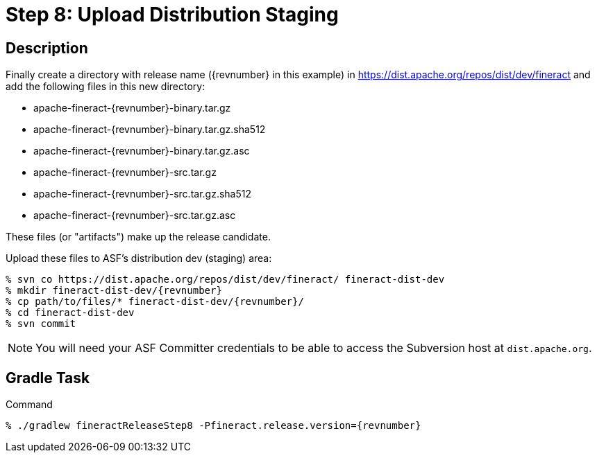 = Step 8: Upload Distribution Staging

== Description

Finally create a directory with release name ({revnumber} in this example) in https://dist.apache.org/repos/dist/dev/fineract and add the following files in this new directory:

* apache-fineract-{revnumber}-binary.tar.gz
* apache-fineract-{revnumber}-binary.tar.gz.sha512
* apache-fineract-{revnumber}-binary.tar.gz.asc
* apache-fineract-{revnumber}-src.tar.gz
* apache-fineract-{revnumber}-src.tar.gz.sha512
* apache-fineract-{revnumber}-src.tar.gz.asc

These files (or "artifacts") make up the release candidate.

Upload these files to ASF's distribution dev (staging) area:

[source,bash,subs="attributes+"]
----
% svn co https://dist.apache.org/repos/dist/dev/fineract/ fineract-dist-dev
% mkdir fineract-dist-dev/{revnumber}
% cp path/to/files/* fineract-dist-dev/{revnumber}/
% cd fineract-dist-dev
% svn commit
----

NOTE: You will need your ASF Committer credentials to be able to access the Subversion host at `dist.apache.org`.

== Gradle Task

.Command
[source,bash,subs="attributes+,+macros"]
----
% ./gradlew fineractReleaseStep8 -Pfineract.release.version={revnumber}
----
